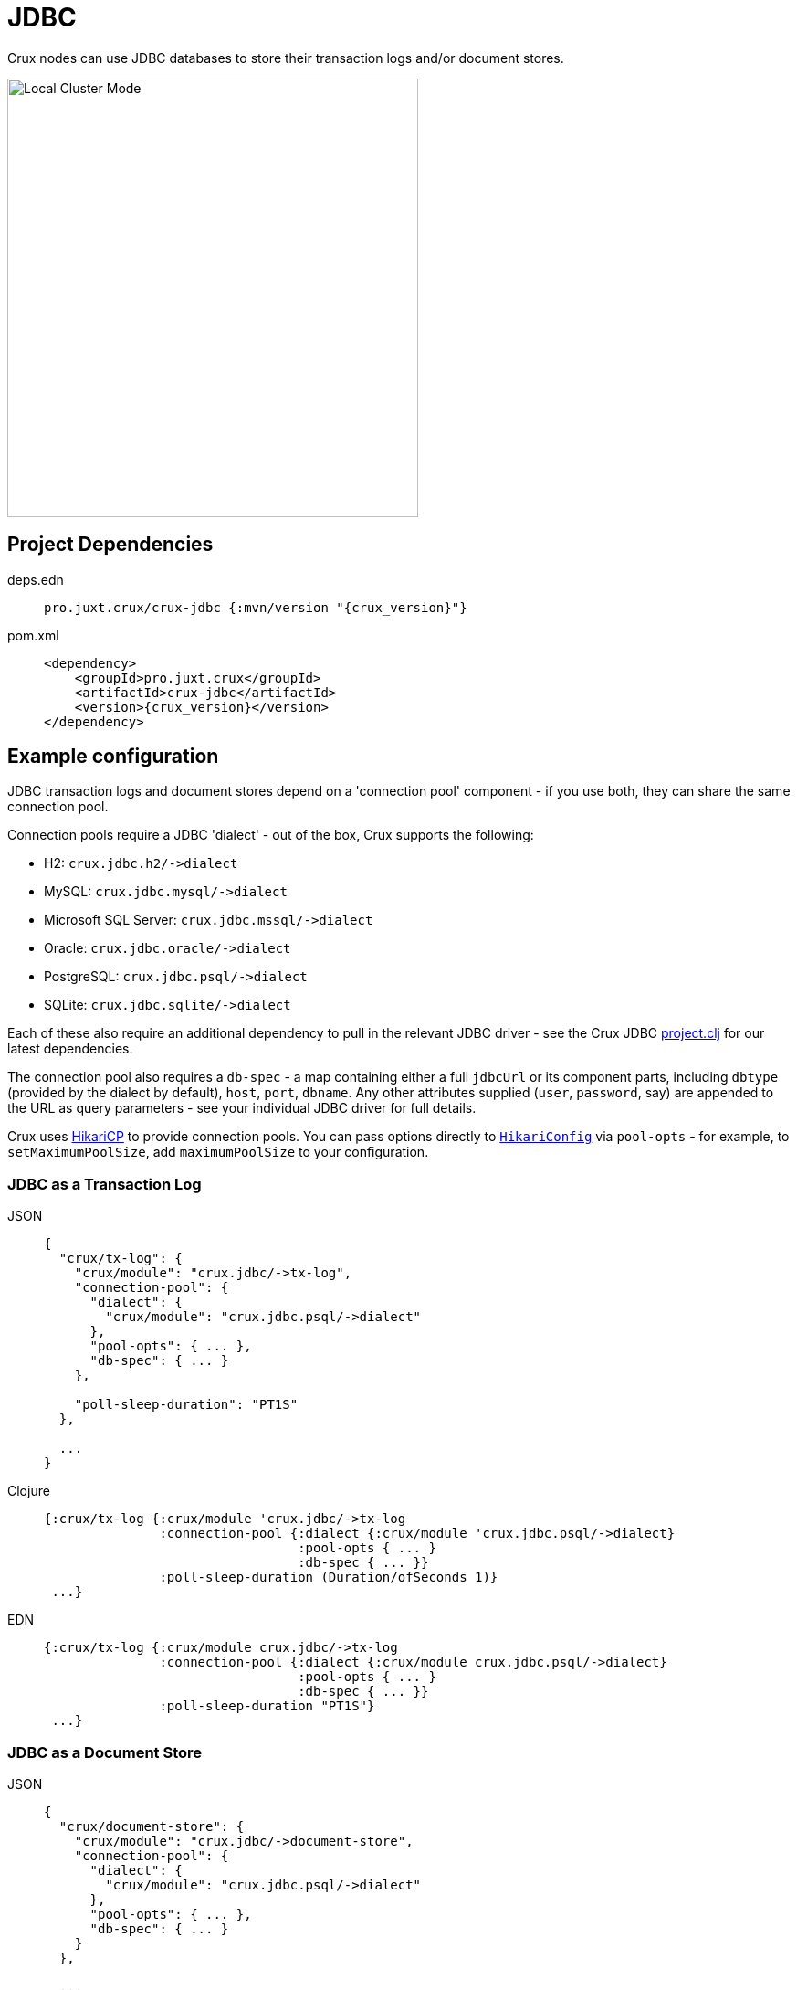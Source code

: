 = JDBC

Crux nodes can use JDBC databases to store their transaction logs and/or document stores.

image::jdbc-modes.svg?sanitize=true[Local Cluster Mode,450,480,align="center"]

== Project Dependencies

[tabs]
====
deps.edn::
+
[source,clojure, subs=attributes+]
----
pro.juxt.crux/crux-jdbc {:mvn/version "{crux_version}"}
----

pom.xml::
+
[source,xml, subs=attributes+]
----
<dependency>
    <groupId>pro.juxt.crux</groupId>
    <artifactId>crux-jdbc</artifactId>
    <version>{crux_version}</version>
</dependency>
----
====

== Example configuration

JDBC transaction logs and document stores depend on a 'connection pool' component - if you use both, they can share the same connection pool.

Connection pools require a JDBC 'dialect' - out of the box, Crux supports the following:

[#dialects]
* H2: `+crux.jdbc.h2/->dialect+`
* MySQL: `+crux.jdbc.mysql/->dialect+`
* Microsoft SQL Server: `+crux.jdbc.mssql/->dialect+`
* Oracle: `+crux.jdbc.oracle/->dialect+`
* PostgreSQL: `+crux.jdbc.psql/->dialect+`
* SQLite: `+crux.jdbc.sqlite/->dialect+`

Each of these also require an additional dependency to pull in the relevant JDBC driver - see the Crux JDBC https://github.com/juxt/crux/blob/master/crux-jdbc/project.clj[project.clj] for our latest dependencies.

[#db-spec]
The connection pool also requires a `db-spec` - a map containing either a full `jdbcUrl` or its component parts, including `dbtype` (provided by the dialect by default), `host`, `port`, `dbname`.
Any other attributes supplied (`user`, `password`, say) are appended to the URL as query parameters - see your individual JDBC driver for full details.

[#pool-opts]
Crux uses https://github.com/brettwooldridge/HikariCP[HikariCP] to provide connection pools.
You can pass options directly to https://javadoc.io/static/com.zaxxer/HikariCP/3.2.0/com/zaxxer/hikari/HikariConfig.html[`HikariConfig`] via `pool-opts` - for example, to `setMaximumPoolSize`, add `maximumPoolSize` to your configuration.

=== JDBC as a Transaction Log

[tabs]
====
JSON::
+
[source,json]
----
{
  "crux/tx-log": {
    "crux/module": "crux.jdbc/->tx-log",
    "connection-pool": {
      "dialect": {
        "crux/module": "crux.jdbc.psql/->dialect"
      },
      "pool-opts": { ... },
      "db-spec": { ... }
    },

    "poll-sleep-duration": "PT1S"
  },

  ...
}
----

Clojure::
+
[source,clojure]
----
{:crux/tx-log {:crux/module 'crux.jdbc/->tx-log
               :connection-pool {:dialect {:crux/module 'crux.jdbc.psql/->dialect}
                                 :pool-opts { ... }
                                 :db-spec { ... }}
               :poll-sleep-duration (Duration/ofSeconds 1)}
 ...}
----

EDN::
+
[source,clojure]
----
{:crux/tx-log {:crux/module crux.jdbc/->tx-log
               :connection-pool {:dialect {:crux/module crux.jdbc.psql/->dialect}
                                 :pool-opts { ... }
                                 :db-spec { ... }}
               :poll-sleep-duration "PT1S"}
 ...}
----
====

=== JDBC as a Document Store

[tabs]
====
JSON::
+
[source,json]
----
{
  "crux/document-store": {
    "crux/module": "crux.jdbc/->document-store",
    "connection-pool": {
      "dialect": {
        "crux/module": "crux.jdbc.psql/->dialect"
      },
      "pool-opts": { ... },
      "db-spec": { ... }
    }
  },

  ...
}
----

Clojure::
+
[source,clojure]
----
{:crux/document-store {:crux/module 'crux.jdbc/->document-store
                       :connection-pool {:dialect {:crux/module 'crux.jdbc.psql/->dialect}
                                         :pool-opts { ... }
                                         :db-spec { ... }}}
 ...}
----

EDN::
+
[source,clojure]
----
{:crux/document-store {:crux/module crux.jdbc/->document-store
                       :connection-pool {:dialect {:crux/module crux.jdbc.psql/->dialect}
                                         :pool-opts { ... }
                                         :db-spec { ... }}}
 ...}
----
====

=== Sharing connection pools

If you use JDBC for both the transaction log and document store, you can share the same connection pool between the two modules as follows:

[tabs]
====
JSON::
+
[source,json]
----
{
  "crux.jdbc/connection-pool": {
    "dialect": {
      "crux/module": "crux.jdbc.psql/->dialect"
    },
    "pool-opts": { ... },
    "db-spec": { ... }
  },


  "crux/document-store": {
    "crux/module": "crux.jdbc/->document-store",
    "connection-pool": "crux.jdbc/connection-pool"
  },

  "crux/tx-log": {
    "crux/module": "crux.jdbc/->tx-log",
    "connection-pool": "crux.jdbc/connection-pool"
  },

  ...
}
----

Clojure::
+
[source,clojure]
----
{:crux.jdbc/connection-pool {:dialect {:crux/module 'crux.jdbc.psql/->dialect}
                             :pool-opts { ... }
                             :db-spec { ... }}
 :crux/tx-log {:crux/module 'crux.jdbc/->tx-log
               :connection-pool :crux.jdbc/connection-pool}
 :crux/document-store {:crux/module 'crux.jdbc/->document-store
                       :connection-pool :crux.jdbc/connection-pool}
 ...}
----

EDN::
+
[source,clojure]
----
{:crux.jdbc/connection-pool {:dialect {:crux/module crux.jdbc.psql/->dialect}
                             :pool-opts { ... }
                             :db-spec { ... }}
 :crux/tx-log {:crux/module crux.jdbc/->tx-log
               :connection-pool :crux.jdbc/connection-pool}
 :crux/document-store {:crux/module crux.jdbc/->document-store
                       :connection-pool :crux.jdbc/connection-pool}
 ...}
----
====

== Parameters

=== Connection pool (`+crux.jdbc/->connection-pool+`)

* `dialect` (dialect, required): JDBC xref:#dialects[dialect]
* `pool-opts` (map): see xref:#pool-opts[above]
* `db-spec` (map, required): see xref:#db-spec[above]


=== Transaction log (`+crux.jdbc/->tx-log+`)

* `connection-pool`
* `poll-sleep-duration` (string/`Duration`, default 100 milliseconds, `"PT0.1S"`): time to sleep between each poll, if the previous poll didn't yield any transactions.

=== Document store (`+crux.jdbc/->document-store+`)

* `connection-pool`
* `cache-size` (int): size of in-memory document cache
